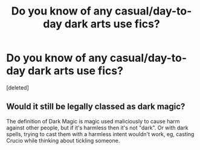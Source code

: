 #+TITLE: Do you know of any casual/day-to-day dark arts use fics?

* Do you know of any casual/day-to-day dark arts use fics?
:PROPERTIES:
:Score: 2
:DateUnix: 1552775240.0
:DateShort: 2019-Mar-17
:END:
[deleted]


** Would it still be legally classed as dark magic?

The definition of Dark Magic is magic used maliciously to cause harm against other people, but if it's harmless then it's not "dark". Or with dark spells, trying to cast them with a harmless intent wouldn't work, eg, casting Crucio while thinking about tickling someone.
:PROPERTIES:
:Author: 4ecks
:Score: 3
:DateUnix: 1552776771.0
:DateShort: 2019-Mar-17
:END:
